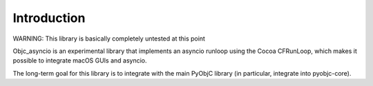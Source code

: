 Introduction
------------

WARNING: This library is basically completely untested at this point

Objc_asyncio is an experimental library that implements an
asyncio runloop using the Cocoa CFRunLoop, which makes
it possible to integrate macOS GUIs and asyncio.

The long-term goal for this library is to integrate with the
main PyObjC library (in particular, integrate into pyobjc-core).
